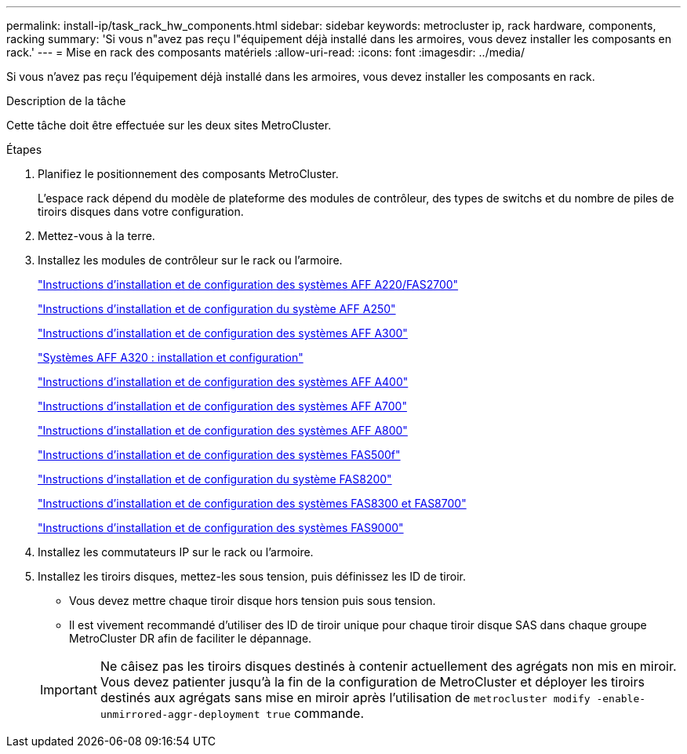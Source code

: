 ---
permalink: install-ip/task_rack_hw_components.html 
sidebar: sidebar 
keywords: metrocluster ip, rack hardware, components, racking 
summary: 'Si vous n"avez pas reçu l"équipement déjà installé dans les armoires, vous devez installer les composants en rack.' 
---
= Mise en rack des composants matériels
:allow-uri-read: 
:icons: font
:imagesdir: ../media/


[role="lead"]
Si vous n'avez pas reçu l'équipement déjà installé dans les armoires, vous devez installer les composants en rack.

.Description de la tâche
Cette tâche doit être effectuée sur les deux sites MetroCluster.

.Étapes
. Planifiez le positionnement des composants MetroCluster.
+
L'espace rack dépend du modèle de plateforme des modules de contrôleur, des types de switchs et du nombre de piles de tiroirs disques dans votre configuration.

. Mettez-vous à la terre.
. Installez les modules de contrôleur sur le rack ou l'armoire.
+
https://library.netapp.com/ecm/ecm_download_file/ECMLP2842666["Instructions d'installation et de configuration des systèmes AFF A220/FAS2700"^]

+
https://library.netapp.com/ecm/ecm_download_file/ECMLP2870798["Instructions d'installation et de configuration du système AFF A250"^]

+
https://library.netapp.com/ecm/ecm_download_file/ECMLP2469722["Instructions d'installation et de configuration des systèmes AFF A300"^]

+
https://docs.netapp.com/platstor/topic/com.netapp.doc.hw-a320-install-setup/home.html["Systèmes AFF A320 : installation et configuration"^]

+
https://library.netapp.com/ecm/ecm_download_file/ECMLP2858854["Instructions d'installation et de configuration des systèmes AFF A400"^]

+
https://library.netapp.com/ecm/ecm_download_file/ECMLP2873445["Instructions d'installation et de configuration des systèmes AFF A700"^]

+
https://library.netapp.com/ecm/ecm_download_file/ECMLP2842668["Instructions d'installation et de configuration des systèmes AFF A800"^]

+
https://library.netapp.com/ecm/ecm_download_file/ECMLP2872833["Instructions d'installation et de configuration des systèmes FAS500f"^]

+
https://library.netapp.com/ecm/ecm_download_file/ECMLP2316769["Instructions d'installation et de configuration du système FAS8200"^]

+
https://library.netapp.com/ecm/ecm_download_file/ECMLP2858856["Instructions d'installation et de configuration des systèmes FAS8300 et FAS8700"^]

+
https://library.netapp.com/ecm/ecm_download_file/ECMLP2874463["Instructions d'installation et de configuration des systèmes FAS9000"^]



. Installez les commutateurs IP sur le rack ou l'armoire.
. Installez les tiroirs disques, mettez-les sous tension, puis définissez les ID de tiroir.
+
** Vous devez mettre chaque tiroir disque hors tension puis sous tension.
** Il est vivement recommandé d'utiliser des ID de tiroir unique pour chaque tiroir disque SAS dans chaque groupe MetroCluster DR afin de faciliter le dépannage.


+

IMPORTANT: Ne câisez pas les tiroirs disques destinés à contenir actuellement des agrégats non mis en miroir. Vous devez patienter jusqu'à la fin de la configuration de MetroCluster et déployer les tiroirs destinés aux agrégats sans mise en miroir après l'utilisation de `metrocluster modify -enable-unmirrored-aggr-deployment true` commande.



